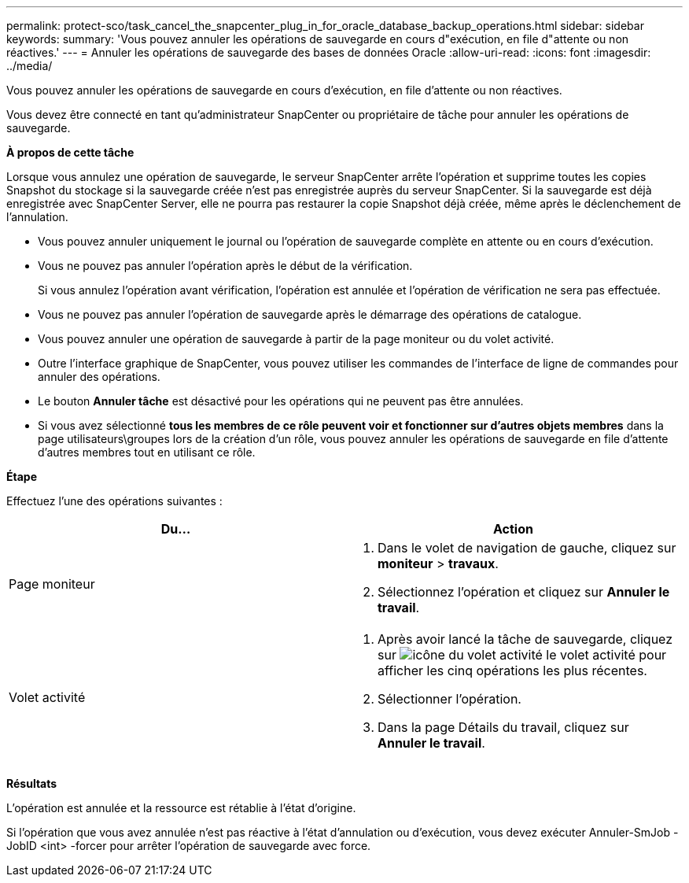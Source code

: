 ---
permalink: protect-sco/task_cancel_the_snapcenter_plug_in_for_oracle_database_backup_operations.html 
sidebar: sidebar 
keywords:  
summary: 'Vous pouvez annuler les opérations de sauvegarde en cours d"exécution, en file d"attente ou non réactives.' 
---
= Annuler les opérations de sauvegarde des bases de données Oracle
:allow-uri-read: 
:icons: font
:imagesdir: ../media/


[role="lead"]
Vous pouvez annuler les opérations de sauvegarde en cours d'exécution, en file d'attente ou non réactives.

Vous devez être connecté en tant qu'administrateur SnapCenter ou propriétaire de tâche pour annuler les opérations de sauvegarde.

*À propos de cette tâche*

Lorsque vous annulez une opération de sauvegarde, le serveur SnapCenter arrête l'opération et supprime toutes les copies Snapshot du stockage si la sauvegarde créée n'est pas enregistrée auprès du serveur SnapCenter. Si la sauvegarde est déjà enregistrée avec SnapCenter Server, elle ne pourra pas restaurer la copie Snapshot déjà créée, même après le déclenchement de l'annulation.

* Vous pouvez annuler uniquement le journal ou l'opération de sauvegarde complète en attente ou en cours d'exécution.
* Vous ne pouvez pas annuler l'opération après le début de la vérification.
+
Si vous annulez l'opération avant vérification, l'opération est annulée et l'opération de vérification ne sera pas effectuée.

* Vous ne pouvez pas annuler l'opération de sauvegarde après le démarrage des opérations de catalogue.
* Vous pouvez annuler une opération de sauvegarde à partir de la page moniteur ou du volet activité.
* Outre l'interface graphique de SnapCenter, vous pouvez utiliser les commandes de l'interface de ligne de commandes pour annuler des opérations.
* Le bouton *Annuler tâche* est désactivé pour les opérations qui ne peuvent pas être annulées.
* Si vous avez sélectionné *tous les membres de ce rôle peuvent voir et fonctionner sur d'autres objets membres* dans la page utilisateurs\groupes lors de la création d'un rôle, vous pouvez annuler les opérations de sauvegarde en file d'attente d'autres membres tout en utilisant ce rôle.


*Étape*

Effectuez l'une des opérations suivantes :

|===
| Du... | Action 


 a| 
Page moniteur
 a| 
. Dans le volet de navigation de gauche, cliquez sur *moniteur* > *travaux*.
. Sélectionnez l'opération et cliquez sur *Annuler le travail*.




 a| 
Volet activité
 a| 
. Après avoir lancé la tâche de sauvegarde, cliquez sur image:../media/activity_pane_icon.gif["icône du volet activité"] le volet activité pour afficher les cinq opérations les plus récentes.
. Sélectionner l'opération.
. Dans la page Détails du travail, cliquez sur *Annuler le travail*.


|===
*Résultats*

L'opération est annulée et la ressource est rétablie à l'état d'origine.

Si l'opération que vous avez annulée n'est pas réactive à l'état d'annulation ou d'exécution, vous devez exécuter Annuler-SmJob -JobID <int> -forcer pour arrêter l'opération de sauvegarde avec force.

